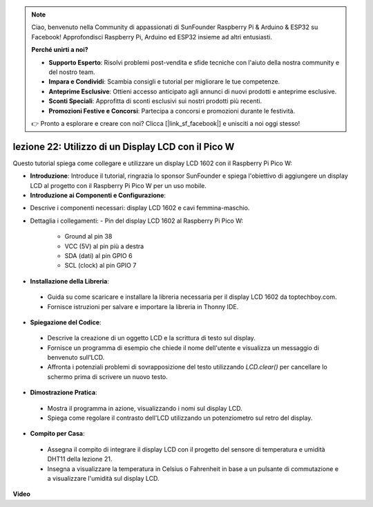 .. note::

    Ciao, benvenuto nella Community di appassionati di SunFounder Raspberry Pi & Arduino & ESP32 su Facebook! Approfondisci Raspberry Pi, Arduino ed ESP32 insieme ad altri entusiasti.

    **Perché unirti a noi?**

    - **Supporto Esperto**: Risolvi problemi post-vendita e sfide tecniche con l'aiuto della nostra community e del nostro team.
    - **Impara e Condividi**: Scambia consigli e tutorial per migliorare le tue competenze.
    - **Anteprime Esclusive**: Ottieni accesso anticipato agli annunci di nuovi prodotti e anteprime esclusive.
    - **Sconti Speciali**: Approfitta di sconti esclusivi sui nostri prodotti più recenti.
    - **Promozioni Festive e Concorsi**: Partecipa a concorsi e promozioni durante le festività.

    👉 Pronto a esplorare e creare con noi? Clicca [|link_sf_facebook|] e unisciti a noi oggi stesso!

lezione 22: Utilizzo di un Display LCD con il Pico W
=============================================================================

Questo tutorial spiega come collegare e utilizzare un display LCD 1602 con il Raspberry Pi Pico W:

* **Introduzione**: Introduce il tutorial, ringrazia lo sponsor SunFounder e spiega l'obiettivo di aggiungere un display LCD al progetto con il Raspberry Pi Pico W per un uso mobile.

* **Introduzione ai Componenti e Configurazione**:
- Descrive i componenti necessari: display LCD 1602 e cavi femmina-maschio.
- Dettaglia i collegamenti:
  - Pin del display LCD 1602 al Raspberry Pi Pico W:
    - Ground al pin 38
    - VCC (5V) al pin più a destra
    - SDA (dati) al pin GPIO 6
    - SCL (clock) al pin GPIO 7

* **Installazione della Libreria**:
 - Guida su come scaricare e installare la libreria necessaria per il display LCD 1602 da toptechboy.com.
 - Fornisce istruzioni per salvare e importare la libreria in Thonny IDE.

* **Spiegazione del Codice**:
 - Descrive la creazione di un oggetto LCD e la scrittura di testo sul display.
 - Fornisce un programma di esempio che chiede il nome dell'utente e visualizza un messaggio di benvenuto sull'LCD.
 - Affronta i potenziali problemi di sovrapposizione del testo utilizzando `LCD.clear()` per cancellare lo schermo prima di scrivere un nuovo testo.

* **Dimostrazione Pratica**:
 - Mostra il programma in azione, visualizzando i nomi sul display LCD.
 - Spiega come regolare il contrasto dell'LCD utilizzando un potenziometro sul retro del display.

* **Compito per Casa**:
 - Assegna il compito di integrare il display LCD con il progetto del sensore di temperatura e umidità DHT11 della lezione 21.
 - Insegna a visualizzare la temperatura in Celsius o Fahrenheit in base a un pulsante di commutazione e a visualizzare l'umidità sul display LCD.


**Video**

.. raw:: html

    <iframe width="700" height="500" src="https://www.youtube.com/embed/liwMc01LOIA?si=ZRpzb2YskRgxd3Kn" title="YouTube video player" frameborder="0" allow="accelerometer; autoplay; clipboard-write; encrypted-media; gyroscope; picture-in-picture; web-share" allowfullscreen></iframe>

